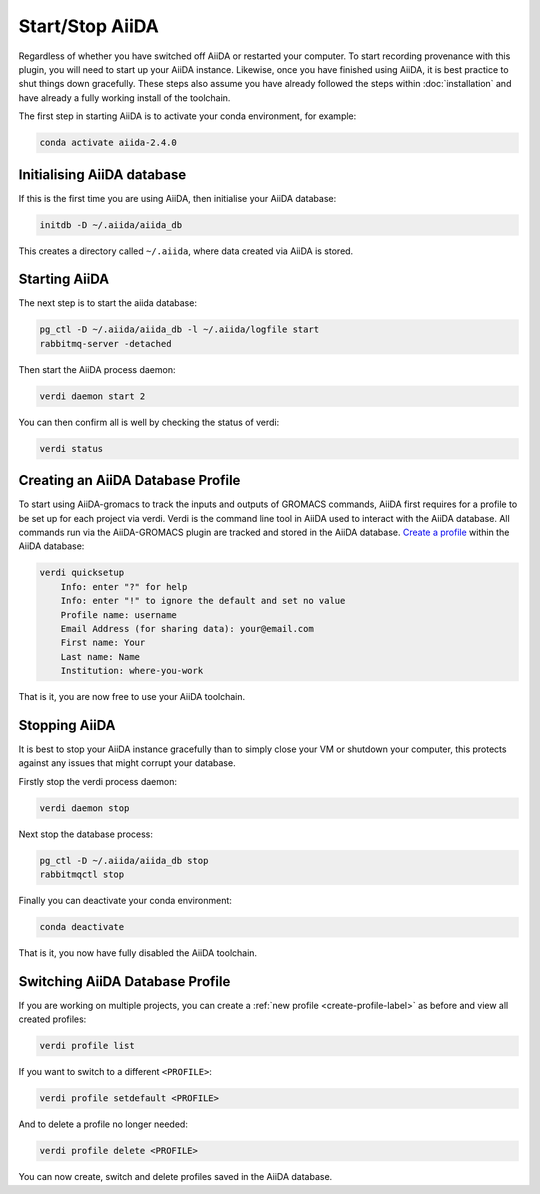 ================
Start/Stop AiiDA
================

Regardless of whether you have switched off AiiDA or restarted your computer. To start recording provenance with this plugin, you will need to start up your AiiDA instance. Likewise, once you have finished using AiiDA, it is best practice to shut things down gracefully. These steps also assume you have already followed the steps within :doc:`installation` and have already a fully working install of the toolchain.

The first step in starting AiiDA is to activate your conda environment, for example:

.. code-block:: bash

    conda activate aiida-2.4.0

Initialising AiiDA database
+++++++++++++++++++++++++++

If this is the first time you are using AiiDA, then initialise your AiiDA database:

.. code-block:: bash

    initdb -D ~/.aiida/aiida_db

This creates a directory called ``~/.aiida``, where data created via AiiDA is stored.

Starting AiiDA
++++++++++++++

The next step is to start the aiida database:

.. code-block:: bash

    pg_ctl -D ~/.aiida/aiida_db -l ~/.aiida/logfile start
    rabbitmq-server -detached

Then start the AiiDA process daemon:

.. code-block:: bash

    verdi daemon start 2

You can then confirm all is well by checking the status of verdi:

.. code-block:: bash

    verdi status

.. _create-profile-label:

Creating an AiiDA Database Profile
++++++++++++++++++++++++++++++++++

To start using AiiDA-gromacs to track the inputs and outputs of GROMACS commands, AiiDA first requires for a profile to be set up for each project via verdi. Verdi is the command line tool in AiiDA used to interact with the AiiDA database. All commands run via the AiiDA-GROMACS plugin are tracked and stored in the AiiDA database. `Create a profile <https://aiida.readthedocs.io/projects/aiida-core/en/latest/howto/installation.html?highlight=quicksetup#creating-profiles>`_  within the AiiDA database:

.. code-block:: bash

    verdi quicksetup
        Info: enter "?" for help
        Info: enter "!" to ignore the default and set no value
        Profile name: username
        Email Address (for sharing data): your@email.com
        First name: Your
        Last name: Name
        Institution: where-you-work


That is it, you are now free to use your AiiDA toolchain.

Stopping AiiDA
++++++++++++++

It is best to stop your AiiDA instance gracefully than to simply close your VM or shutdown your computer, this protects against any issues that might corrupt your database.

Firstly stop the verdi process daemon:

.. code-block:: bash

    verdi daemon stop

Next stop the database process:

.. code-block:: bash

    pg_ctl -D ~/.aiida/aiida_db stop
    rabbitmqctl stop

Finally you can deactivate your conda environment:

.. code-block:: bash

    conda deactivate

That is it, you now have fully disabled the AiiDA toolchain.


Switching AiiDA Database Profile
++++++++++++++++++++++++++++++++

If you are working on multiple projects, you can create a :ref:`new profile <create-profile-label>` as before and view all created profiles:

.. code-block:: bash

    verdi profile list

If you want to switch to a different ``<PROFILE>``:

.. code-block:: bash

    verdi profile setdefault <PROFILE>

And to delete a profile no longer needed:

.. code-block:: bash

    verdi profile delete <PROFILE>

You can now create, switch and delete profiles saved in the AiiDA database.
